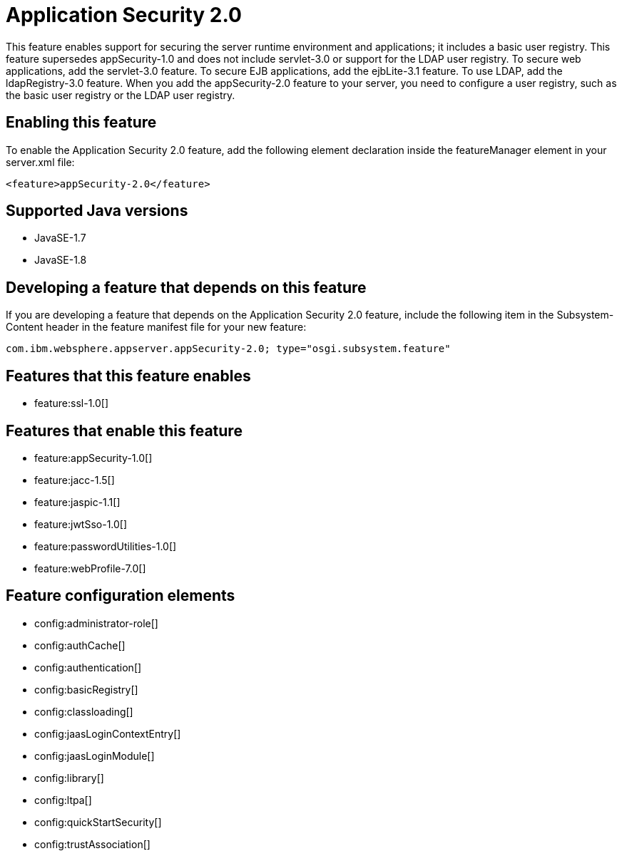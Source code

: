 = Application Security 2.0
:stylesheet: ../feature.css
:linkcss: 
:page-layout: feature
:nofooter: 

This feature enables support for securing the server runtime environment and applications; it includes a basic user registry. This feature supersedes appSecurity-1.0 and does not include servlet-3.0 or support for the LDAP user registry. To secure web applications, add the servlet-3.0 feature. To secure EJB applications, add the ejbLite-3.1 feature. To use LDAP, add the ldapRegistry-3.0 feature. When you add the appSecurity-2.0 feature to your server, you need to configure a user registry, such as the basic user registry or the LDAP user registry.

== Enabling this feature
To enable the Application Security 2.0 feature, add the following element declaration inside the featureManager element in your server.xml file:


----
<feature>appSecurity-2.0</feature>
----

== Supported Java versions

* JavaSE-1.7
* JavaSE-1.8

== Developing a feature that depends on this feature
If you are developing a feature that depends on the Application Security 2.0 feature, include the following item in the Subsystem-Content header in the feature manifest file for your new feature:


[source,]
----
com.ibm.websphere.appserver.appSecurity-2.0; type="osgi.subsystem.feature"
----

== Features that this feature enables
* feature:ssl-1.0[]

== Features that enable this feature
* feature:appSecurity-1.0[]
* feature:jacc-1.5[]
* feature:jaspic-1.1[]
* feature:jwtSso-1.0[]
* feature:passwordUtilities-1.0[]
* feature:webProfile-7.0[]

== Feature configuration elements
* config:administrator-role[]
* config:authCache[]
* config:authentication[]
* config:basicRegistry[]
* config:classloading[]
* config:jaasLoginContextEntry[]
* config:jaasLoginModule[]
* config:library[]
* config:ltpa[]
* config:quickStartSecurity[]
* config:trustAssociation[]
